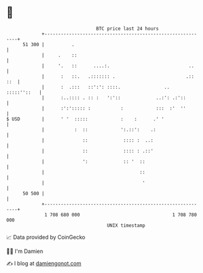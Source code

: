 * 👋

#+begin_example
                                    BTC price last 24 hours                    
                +------------------------------------------------------------+ 
         51 300 |          .                                                 | 
                |     .    ::                                                | 
                |     '.   ::      ....:.                             ..     | 
                |      :   ::.   .::::::: .                          .:: ::  | 
                |      :  .:::   ::':': ::::.                ..  :::::''::   | 
                |      :..:::: . :: :   ':'::             ..:': .:'::        | 
                |      :':'::::: :           :            :::  :'  ''        | 
   $ USD        |      ' '  :::::            :    :      .' '                | 
                |           :  ::            ':.::':    .:                   | 
                |              ::             :::: :  ..:                    | 
                |              ::             :::: : .::'                    | 
                |              ':             :: '  ::                       | 
                |                                   ::                       | 
                |                                    '                       | 
         50 500 |                                                            | 
                +------------------------------------------------------------+ 
                 1 708 680 000                                  1 708 780 000  
                                        UNIX timestamp                         
#+end_example
📈 Data provided by CoinGecko

🧑‍💻 I'm Damien

✍️ I blog at [[https://www.damiengonot.com][damiengonot.com]]
